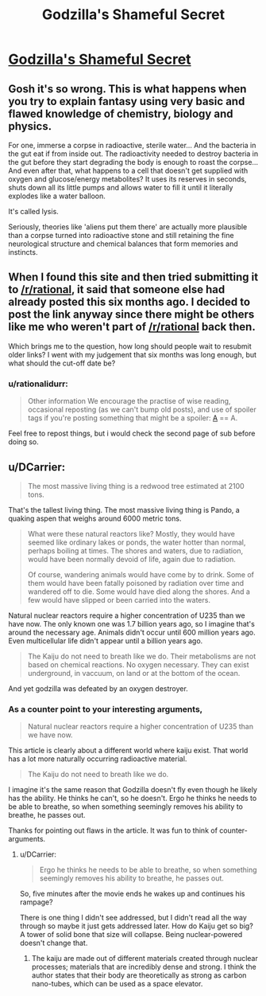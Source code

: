 #+TITLE: Godzilla's Shameful Secret

* [[http://www.angelfire.com/ego/g_saga/kaijubiologyarticle.html][Godzilla's Shameful Secret]]
:PROPERTIES:
:Author: xamueljones
:Score: 7
:DateUnix: 1418208604.0
:DateShort: 2014-Dec-10
:END:

** Gosh it's so wrong. This is what happens when you try to explain fantasy using very basic and flawed knowledge of chemistry, biology and physics.

For one, immerse a corpse in radioactive, sterile water... And the bacteria in the gut eat if from inside out. The radioactivity needed to destroy bacteria in the gut before they start degrading the body is enough to roast the corpse... And even after that, what happens to a cell that doesn't get supplied with oxygen and glucose/energy metabolites? It uses its reserves in seconds, shuts down all its little pumps and allows water to fill it until it literally explodes like a water balloon.

It's called lysis.

Seriously, theories like 'aliens put them there' are actually more plausible than a corpse turned into radioactive stone and still retaining the fine neurological structure and chemical balances that form memories and instincts.
:PROPERTIES:
:Author: krakonfour
:Score: 10
:DateUnix: 1418212788.0
:DateShort: 2014-Dec-10
:END:


** When I found this site and then tried submitting it to [[/r/rational]], it said that someone else had already posted this six months ago. I decided to post the link anyway since there might be others like me who weren't part of [[/r/rational]] back then.

Which brings me to the question, how long should people wait to resubmit older links? I went with my judgement that six months was long enough, but what should the cut-off date be?
:PROPERTIES:
:Author: xamueljones
:Score: 2
:DateUnix: 1418208815.0
:DateShort: 2014-Dec-10
:END:

*** u/rationalidurr:
#+begin_quote
  Other information We encourage the practise of wise reading, occasional reposting (as we can't bump old posts), and use of spoiler tags if you're posting something that might be a spoiler: [[#s][A]] == A.
#+end_quote

Feel free to repost things, but i would check the second page of sub before doing so.
:PROPERTIES:
:Author: rationalidurr
:Score: 3
:DateUnix: 1418210900.0
:DateShort: 2014-Dec-10
:END:


** u/DCarrier:
#+begin_quote
  The most massive living thing is a redwood tree estimated at 2100 tons.
#+end_quote

That's the tallest living thing. The most massive living thing is Pando, a quaking aspen that weighs around 6000 metric tons.

#+begin_quote
  What were these natural reactors like? Mostly, they would have seemed like ordinary lakes or ponds, the water hotter than normal, perhaps boiling at times. The shores and waters, due to radiation, would have been normally devoid of life, again due to radiation.

  Of course, wandering animals would have come by to drink. Some of them would have been fatally poisoned by radiation over time and wandered off to die. Some would have died along the shores. And a few would have slipped or been carried into the waters.
#+end_quote

Natural nuclear reactors require a higher concentration of U235 than we have now. The only known one was 1.7 billion years ago, so I imagine that's around the necessary age. Animals didn't occur until 600 million years ago. Even multicellular life didn't appear until a billion years ago.

#+begin_quote
  The Kaiju do not need to breath like we do. Their metabolisms are not based on chemical reactions. No oxygen necessary. They can exist underground, in vaccuum, on land or at the bottom of the ocean.
#+end_quote

And yet godzilla was defeated by an oxygen destroyer.
:PROPERTIES:
:Author: DCarrier
:Score: 1
:DateUnix: 1418532336.0
:DateShort: 2014-Dec-14
:END:

*** As a counter point to your interesting arguments,

#+begin_quote
  Natural nuclear reactors require a higher concentration of U235 than we have now.
#+end_quote

This article is clearly about a different world where kaiju exist. That world has a lot more naturally occurring radioactive material.

#+begin_quote
  The Kaiju do not need to breath like we do.
#+end_quote

I imagine it's the same reason that Godzilla doesn't fly even though he likely has the ability. He thinks he can't, so he doesn't. Ergo he thinks he needs to be able to breathe, so when something seemingly removes his ability to breathe, he passes out.

Thanks for pointing out flaws in the article. It was fun to think of counter-arguments.
:PROPERTIES:
:Author: xamueljones
:Score: 1
:DateUnix: 1418548871.0
:DateShort: 2014-Dec-14
:END:

**** u/DCarrier:
#+begin_quote
  Ergo he thinks he needs to be able to breathe, so when something seemingly removes his ability to breathe, he passes out.
#+end_quote

So, five minutes after the movie ends he wakes up and continues his rampage?

There is one thing I didn't see addressed, but I didn't read all the way through so maybe it just gets addressed later. How do Kaiju get so big? A tower of solid bone that size will collapse. Being nuclear-powered doesn't change that.
:PROPERTIES:
:Author: DCarrier
:Score: 1
:DateUnix: 1418610558.0
:DateShort: 2014-Dec-15
:END:

***** The kaiju are made out of different materials created through nuclear processes; materials that are incredibly dense and strong. I think the author states that their body are theoretically as strong as carbon nano-tubes, which can be used as a space elevator.
:PROPERTIES:
:Author: xamueljones
:Score: 1
:DateUnix: 1418621895.0
:DateShort: 2014-Dec-15
:END:
